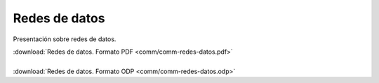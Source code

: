 ﻿
.. _comm-redes:


Redes de datos
==============

Presentación sobre redes de datos.

.. image:: comm/_images/comm-redes-datos.png
   :align: center
   :width: 640px
   :target: ../_downloads/comm-redes-datos.pdf

| :download:`Redes de datos. Formato PDF
  <comm/comm-redes-datos.pdf>`
|
| :download:`Redes de datos. Formato ODP
  <comm/comm-redes-datos.odp>`
